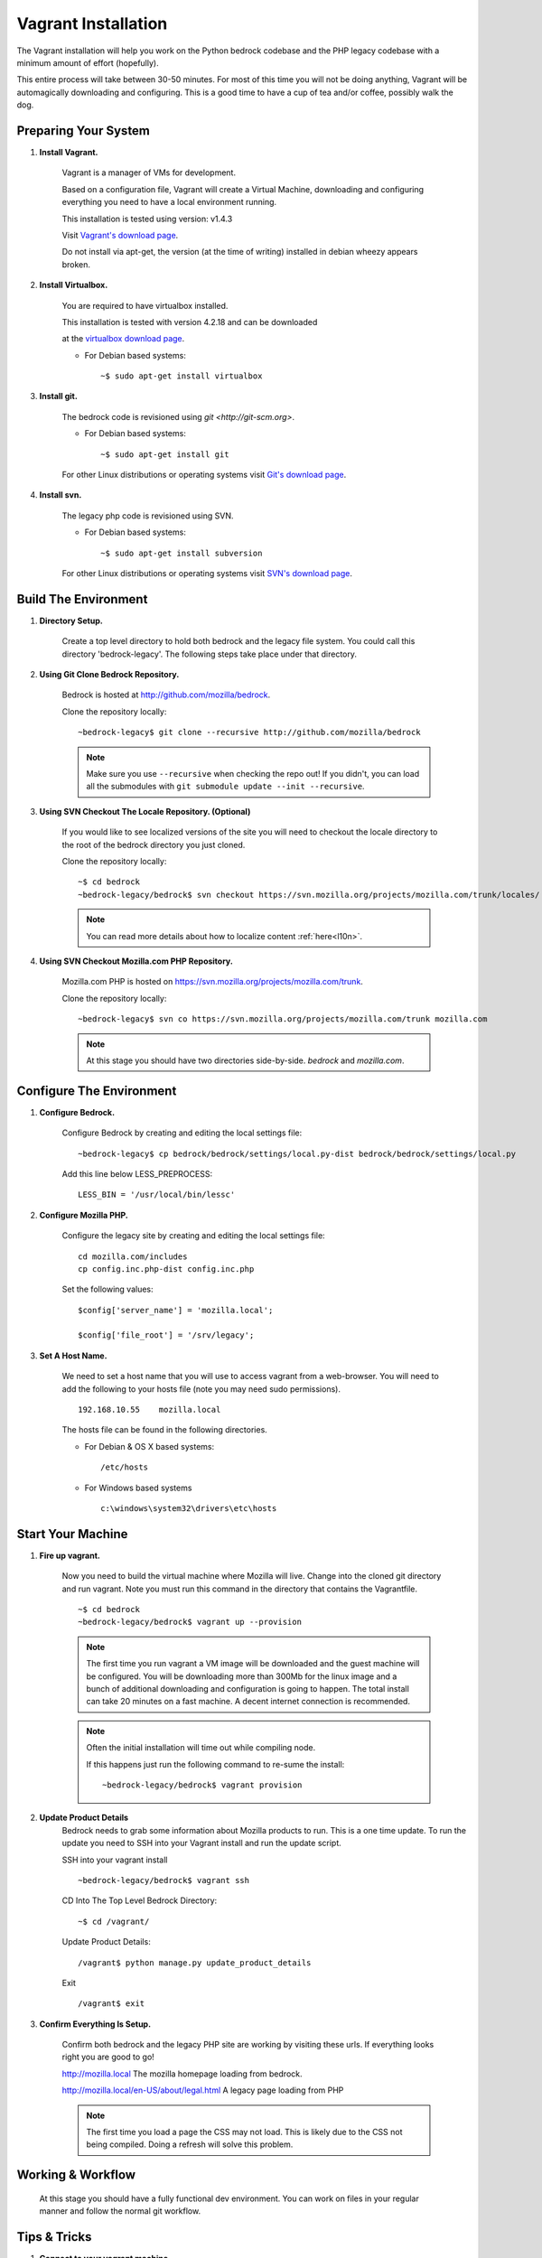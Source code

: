 .. This Source Code Form is subject to the terms of the Mozilla Public
.. License, v. 2.0. If a copy of the MPL was not distributed with this
.. file, You can obtain one at http://mozilla.org/MPL/2.0/.

.. _vagrant:


========================
Vagrant Installation
========================

The Vagrant installation will help you work on the Python bedrock codebase
and the PHP legacy codebase with a minimum amount of effort (hopefully).

This entire process will take between 30-50 minutes. For most of this time you will
not be doing anything, Vagrant will be automagically downloading and configuring.
This is a good time to have a cup of tea and/or coffee, possibly walk the dog.

Preparing Your System
---------------------

#. **Install Vagrant.**

    Vagrant is a manager of VMs for development.

    Based on a configuration file, Vagrant will create a Virtual Machine, downloading
    and configuring everything you need to have a local environment running.

    This installation is tested using version: v1.4.3

    Visit `Vagrant's download page <http://downloads.vagrantup.com/>`_.

    Do not install via apt-get, the version (at the time of writing) installed
    in debian wheezy appears broken.

#. **Install Virtualbox.**

    You are required to have virtualbox installed.

    This installation is tested with version 4.2.18 and can be downloaded

    at the `virtualbox download page <https://www.virtualbox.org/>`_.

    - For Debian based systems::

      ~$ sudo apt-get install virtualbox


#. **Install git.**

    The bedrock code is revisioned using `git <http://git-scm.org>`.

    - For Debian based systems::

      ~$ sudo apt-get install git

    For other Linux distributions or operating systems visit `Git's
    download page <http://git-scm.com/downloads>`_.

#. **Install svn.**

    The legacy php code is revisioned using SVN.

    - For Debian based systems::

      ~$ sudo apt-get install subversion

    For other Linux distributions or operating systems visit `SVN's
    download page <http://subversion.apache.org/packages.html>`_.



Build The Environment
---------------------

#. **Directory Setup.**

    Create a top level directory to hold both bedrock and the legacy file system.
    You could call this directory 'bedrock-legacy'. The following steps take
    place under that directory.

#. **Using Git Clone Bedrock Repository.**

      Bedrock is hosted at `<http://github.com/mozilla/bedrock>`_.

      Clone the repository locally::

      ~bedrock-legacy$ git clone --recursive http://github.com/mozilla/bedrock

      .. note::

        Make sure you use ``--recursive`` when checking the repo out!
        If you didn't, you can load all the submodules with ``git
        submodule update --init --recursive``.

#. **Using SVN Checkout The Locale Repository. (Optional)**

      If you would like to see localized versions of the site you will need to
      checkout the locale directory to the root of the bedrock directory you just cloned.

      Clone the repository locally::

      ~$ cd bedrock
      ~bedrock-legacy/bedrock$ svn checkout https://svn.mozilla.org/projects/mozilla.com/trunk/locales/ locale

      .. note::

        You can read more details about how to localize content :ref:`here<l10n>`.

#. **Using SVN Checkout Mozilla.com PHP Repository.**

    Mozilla.com PHP is hosted on `<https://svn.mozilla.org/projects/mozilla.com/trunk>`_.

    Clone the repository locally::

      ~bedrock-legacy$ svn co https://svn.mozilla.org/projects/mozilla.com/trunk mozilla.com

    .. note::

      At this stage you should have two directories side-by-side. `bedrock` and `mozilla.com`.


Configure The Environment
-------------------------

#. **Configure Bedrock.**

    Configure Bedrock by creating and editing the local settings file::

      ~bedrock-legacy$ cp bedrock/bedrock/settings/local.py-dist bedrock/bedrock/settings/local.py

    Add this line below LESS_PREPROCESS::

      LESS_BIN = '/usr/local/bin/lessc'

#. **Configure Mozilla PHP.**

    Configure the legacy site by creating and editing the local settings file::

      cd mozilla.com/includes
      cp config.inc.php-dist config.inc.php

    Set the following values::

      $config['server_name'] = 'mozilla.local';

      $config['file_root'] = '/srv/legacy';

#. **Set A Host Name.**

    We need to set a host name that you will use to access vagrant from a web-browser.
    You will need to add the following to your hosts file (note you may need
    sudo permissions). ::

      192.168.10.55    mozilla.local

    The hosts file can be found in the following directories.

    - For Debian & OS X based systems::

      /etc/hosts

    - For Windows based systems ::

        c:\windows\system32\drivers\etc\hosts


Start Your Machine
---------------------

#. **Fire up vagrant.**

    Now you need to build the virtual machine where Mozilla will live. Change into the
    cloned git directory and run vagrant. Note you must run this command in the
    directory that contains the Vagrantfile. ::

      ~$ cd bedrock
      ~bedrock-legacy/bedrock$ vagrant up --provision

    .. note::
      The first time you run vagrant a VM image will be downloaded
      and the guest machine will be configured. You will be
      downloading more than 300Mb for the linux image and a bunch of additional
      downloading and configuration is going to happen. The total install can
      take 20 minutes on a fast machine. A decent internet connection is
      recommended.

    .. note::
      Often the initial installation will time out while
      compiling node.

      If this happens just run the following command to re-sume the install: ::

      ~bedrock-legacy/bedrock$ vagrant provision


#. **Update Product Details**
    Bedrock needs to grab some information about Mozilla products to run. This is a
    one time update. To run the update you need to SSH into your Vagrant install
    and run the update script.

    SSH into your vagrant install ::

      ~bedrock-legacy/bedrock$ vagrant ssh

    CD Into The Top Level Bedrock Directory::

      ~$ cd /vagrant/

    Update Product Details::

      /vagrant$ python manage.py update_product_details

    Exit ::

      /vagrant$ exit


#. **Confirm Everything Is Setup.**

    Confirm both bedrock and the legacy PHP site are working by visiting
    these urls. If everything looks right you are good to go!

    http://mozilla.local
    The mozilla homepage loading from bedrock.


    http://mozilla.local/en-US/about/legal.html
    A legacy page loading from PHP

    .. note::
      The first time you load a page the CSS may not load. This is likely
      due to the CSS not being compiled. Doing a refresh will solve this problem.

Working & Workflow
---------------------

    At this stage you should have a fully functional dev environment. You can work
    on files in your regular manner and follow the normal git workflow.



Tips & Tricks
---------------------

#. **Connect to your vagrant machine.**

    You can connect to your vagrant machine, when it's running, using: ::

      bedrock-legacy/bedrock$ vagrant ssh

#. **Starting & Stopping Vagrant.**

    Start ::

      ~$ vagrant up --provision

    Stop (vagrant is memory intensive - so if you are not using it best to stop it)::

      ~$ vagrant halt


Troubleshooting
---------------------
  Find us on irc in #webprod


